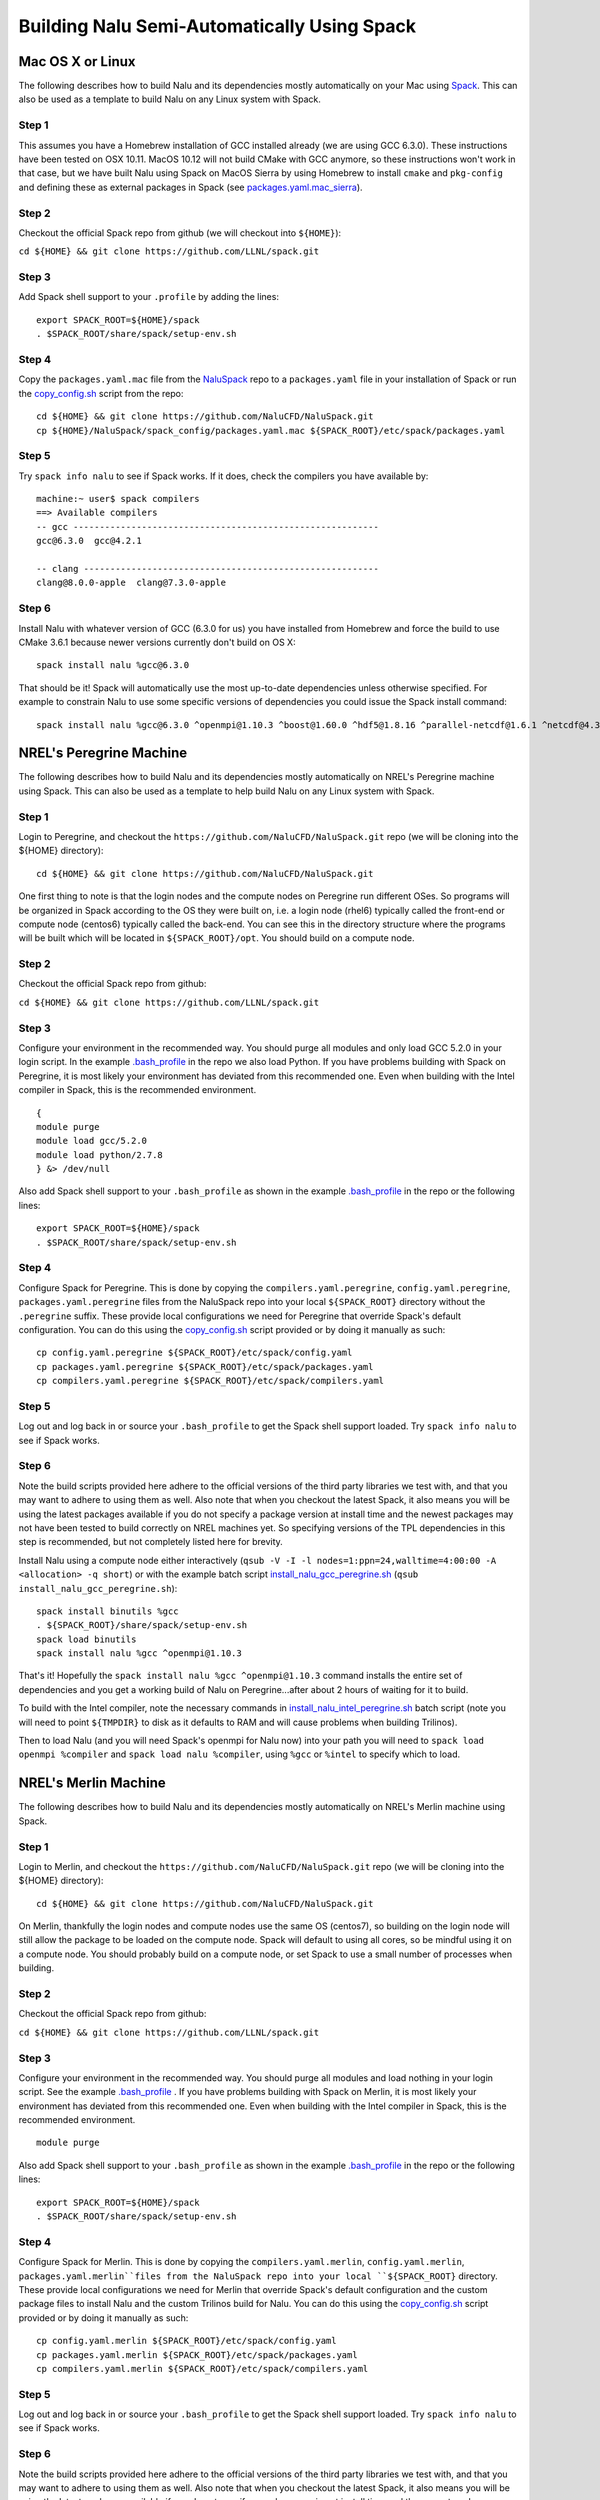 Building Nalu Semi-Automatically Using Spack
============================================

Mac OS X or Linux
-----------------

The following describes how to build Nalu and its dependencies
mostly automatically on your Mac using 
`Spack <https://spack.readthedocs.io/en/latest>`__. 
This can also be used as a template to build Nalu on any 
Linux system with Spack.

Step 1
~~~~~~

This assumes you have a Homebrew installation of GCC installed already 
(we are using GCC 6.3.0). These instructions have been tested on OSX 10.11. MacOS 10.12 
will not build CMake with GCC anymore, so these instructions won't work 
in that case, but we have built Nalu using Spack on MacOS Sierra by
using Homebrew to install ``cmake`` and ``pkg-config`` and defining these 
as external packages in Spack (see 
`packages.yaml.mac_sierra <https://github.com/NaluCFD/NaluSpack/blob/master/spack_config/packages.yaml.mac_sierra>`__).

Step 2
~~~~~~

Checkout the official Spack repo from github (we will checkout into ``${HOME}``):

``cd ${HOME} && git clone https://github.com/LLNL/spack.git``

Step 3
~~~~~~

Add Spack shell support to your ``.profile`` by adding the lines:

::

    export SPACK_ROOT=${HOME}/spack
    . $SPACK_ROOT/share/spack/setup-env.sh

Step 4
~~~~~~

Copy the ``packages.yaml.mac`` file from the 
`NaluSpack <https://github.com/NaluCFD/NaluSpack>`__ repo to
a ``packages.yaml`` file in your installation of Spack or run the 
`copy_config.sh <https://github.com/NaluCFD/NaluSpack/blob/master/spack_config/copy_config.sh>`__
script from the repo:

::

    cd ${HOME} && git clone https://github.com/NaluCFD/NaluSpack.git
    cp ${HOME}/NaluSpack/spack_config/packages.yaml.mac ${SPACK_ROOT}/etc/spack/packages.yaml

Step 5
~~~~~~

Try ``spack info nalu`` to see if Spack works. If it does, check the
compilers you have available by:

::

    machine:~ user$ spack compilers
    ==> Available compilers
    -- gcc ----------------------------------------------------------
    gcc@6.3.0  gcc@4.2.1

    -- clang --------------------------------------------------------
    clang@8.0.0-apple  clang@7.3.0-apple

Step 6
~~~~~~

Install Nalu with whatever version of GCC (6.3.0 for us) you have
installed from Homebrew and force the build to use CMake 3.6.1 because
newer versions currently don't build on OS X:

::

    spack install nalu %gcc@6.3.0

That should be it! Spack will automatically use the most up-to-date dependencies 
unless otherwise specified. For example to constrain Nalu to use some specific 
versions of dependencies you could issue the Spack install command:

::

    spack install nalu %gcc@6.3.0 ^openmpi@1.10.3 ^boost@1.60.0 ^hdf5@1.8.16 ^parallel-netcdf@1.6.1 ^netcdf@4.3.3.1


NREL's Peregrine Machine
------------------------

The following describes how to build Nalu and its dependencies
mostly automatically on NREL's Peregrine machine using Spack. This can also be
used as a template to help build Nalu on any Linux system with Spack.

Step 1
~~~~~~

Login to Peregrine, and checkout the ``https://github.com/NaluCFD/NaluSpack.git`` 
repo (we will be cloning into the ${HOME} directory):

::

   cd ${HOME} && git clone https://github.com/NaluCFD/NaluSpack.git

One first thing to note is that the login nodes and the compute nodes on Peregrine 
run different OSes. So programs will be organized in Spack according to the OS 
they were built on, i.e. a login node (rhel6) typically called the front-end or 
compute node (centos6) typically called the back-end. You can see this in the 
directory structure where the programs will be built which will be located 
in ``${SPACK_ROOT}/opt``. You should build on a compute node.

Step 2
~~~~~~

Checkout the official Spack repo from github:

``cd ${HOME} && git clone https://github.com/LLNL/spack.git``

Step 3
~~~~~~

Configure your environment in the recommended way. You should purge all 
modules and only load GCC 5.2.0 in your login script. In the example 
`.bash_profile <https://github.com/NaluCFD/NaluSpack/blob/master/spack_config/dot_bash_profile_peregrine.sh>`__
in the repo we also load Python. If you have problems building with Spack on 
Peregrine, it is most likely your environment has deviated from this 
recommended one. Even when building with the Intel compiler in Spack, 
this is the recommended environment.

::

   {
   module purge
   module load gcc/5.2.0
   module load python/2.7.8
   } &> /dev/null

Also add Spack shell support to your ``.bash_profile`` as shown in the example 
`.bash_profile <https://github.com/NaluCFD/NaluSpack/blob/master/spack_config/dot_bash_profile_peregrine.sh>`__
in the repo or the following lines:

::

   export SPACK_ROOT=${HOME}/spack
   . $SPACK_ROOT/share/spack/setup-env.sh

Step 4
~~~~~~

Configure Spack for Peregrine. This is done by copying the ``compilers.yaml.peregrine``, 
``config.yaml.peregrine``, ``packages.yaml.peregrine`` 
files from the NaluSpack repo into your local ``${SPACK_ROOT}`` directory without 
the ``.peregrine`` suffix. These provide local configurations we need for Peregrine that override Spack's 
default configuration. You can do this using the
`copy_config.sh <https://github.com/NaluCFD/NaluSpack/blob/master/spack_config/copy_config.sh>`__
script provided or by doing it manually as such:

::

   cp config.yaml.peregrine ${SPACK_ROOT}/etc/spack/config.yaml
   cp packages.yaml.peregrine ${SPACK_ROOT}/etc/spack/packages.yaml
   cp compilers.yaml.peregrine ${SPACK_ROOT}/etc/spack/compilers.yaml

Step 5
~~~~~~

Log out and log back in or source your ``.bash_profile`` to get the Spack 
shell support loaded. Try ``spack info nalu`` to see if Spack works.

Step 6
~~~~~~

Note the build scripts provided here adhere to the official versions of the third party libraries 
we test with, and that you may want to adhere to using them as well. Also note that
when you checkout the latest Spack, it also means you will be using the latest packages 
available if you do not specify a package version at install time and the newest packages 
may not have been tested to build correctly on NREL machines yet. So specifying
versions of the TPL dependencies in this step is recommended, but not completely listed 
here for brevity.

Install Nalu using a compute node either interactively 
(``qsub -V -I -l nodes=1:ppn=24,walltime=4:00:00 -A <allocation> -q short``) 
or with the example batch script  
`install_nalu_gcc_peregrine.sh <https://github.com/NaluCFD/NaluSpack/blob/master/install_scripts/install_nalu_gcc_peregrine.sh>`__
(``qsub install_nalu_gcc_peregrine.sh``):

::

   spack install binutils %gcc
   . ${SPACK_ROOT}/share/spack/setup-env.sh
   spack load binutils
   spack install nalu %gcc ^openmpi@1.10.3

That's it! Hopefully the ``spack install nalu %gcc ^openmpi@1.10.3`` 
command installs the entire set of dependencies and you get a working build 
of Nalu on Peregrine...after about 2 hours of waiting for it to build.

To build with the Intel compiler, note the necessary commands in 
`install_nalu_intel_peregrine.sh <https://github.com/NaluCFD/NaluSpack/blob/master/install_scripts/install_nalu_intel_peregrine.sh>`__ 
batch script (note you will need to point ``${TMPDIR}`` to disk as it defaults to 
RAM and will cause problems when building Trilinos).

Then to load Nalu (and you will need Spack's openmpi for Nalu now) into your path you 
will need to ``spack load openmpi %compiler`` and ``spack load nalu %compiler``, using 
``%gcc`` or ``%intel`` to specify which to load.

NREL's Merlin Machine
---------------------

The following describes how to build Nalu and its dependencies
mostly automatically on NREL's Merlin machine using Spack.

Step 1
~~~~~~

Login to Merlin, and checkout the ``https://github.com/NaluCFD/NaluSpack.git`` 
repo (we will be cloning into the ${HOME} directory):

::

   cd ${HOME} && git clone https://github.com/NaluCFD/NaluSpack.git

On Merlin, thankfully the login nodes and compute nodes use the same OS (centos7), 
so building on the login node will still allow the package to be loaded on the compute node.
Spack will default to using all cores, so be mindful using it on a compute node. You should probably 
build on a compute node, or set Spack to use a small number of processes when building.

Step 2
~~~~~~

Checkout the official Spack repo from github:

``cd ${HOME} && git clone https://github.com/LLNL/spack.git``

Step 3
~~~~~~

Configure your environment in the recommended way. You should purge all 
modules and load nothing in your login script. See the example 
`.bash_profile <https://github.com/NaluCFD/NaluSpack/blob/master/spack_config/dot_bash_profile_merlin.sh>`__
. If you have problems building with Spack on 
Merlin, it is most likely your environment has deviated from this 
recommended one. Even when building with the Intel compiler in Spack, 
this is the recommended environment.

::

   module purge

Also add Spack shell support to your ``.bash_profile`` as shown in the example 
`.bash_profile <https://github.com/NaluCFD/NaluSpack/blob/master/spack_config/dot_bash_profile_merlin.sh>`__
in the repo or the following lines:

::

   export SPACK_ROOT=${HOME}/spack
   . $SPACK_ROOT/share/spack/setup-env.sh

Step 4
~~~~~~

Configure Spack for Merlin. This is done by copying the ``compilers.yaml.merlin``, 
``config.yaml.merlin``, ``packages.yaml.merlin``files from the NaluSpack repo into your local
``${SPACK_ROOT}`` directory. These provide local configurations we need for Merlin that override Spack's 
default configuration and the custom package files to install Nalu and the custom 
Trilinos build for Nalu. You can do this using the
`copy_config.sh <https://github.com/NaluCFD/NaluSpack/blob/master/spack_config/copy_config.sh>`__
script provided or by doing it manually as such:

::

   cp config.yaml.merlin ${SPACK_ROOT}/etc/spack/config.yaml
   cp packages.yaml.merlin ${SPACK_ROOT}/etc/spack/packages.yaml
   cp compilers.yaml.merlin ${SPACK_ROOT}/etc/spack/compilers.yaml

Step 5
~~~~~~

Log out and log back in or source your ``.bash_profile`` to get the Spack 
shell support loaded. Try ``spack info nalu`` to see if Spack works.

Step 6
~~~~~~

Note the build scripts provided here adhere to the official versions of the third party libraries 
we test with, and that you may want to adhere to using them as well. Also note that
when you checkout the latest Spack, it also means you will be using the latest packages 
available if you do not specify a package version at install time and the newest packages 
may not have been tested to build correctly on NREL machines yet. So specifying
versions of the TPL dependencies in this step is recommended, but not completely listed 
here for brevity.

Install Nalu using a compute node either interactively 
(``qsub -V -I -l nodes=1:ppn=24,walltime=4:00:00 -A <allocation> -q batch``) 
or with the example batch script  
`install_nalu_gcc_merlin.sh <https://github.com/NaluCFD/NaluSpack/blob/master/install_scripts/install_nalu_gcc_merlin.sh>`__
(``qsub install_nalu_gcc_merlin.sh``):

::

   spack install nalu %gcc ^openmpi@1.10.3

That's it! Hopefully that command installs the entire set of dependencies 
and you get a working build of Nalu on Merlin.

To build with the Intel compiler, note the necessary commands in 
`install_nalu_intel_merlin.sh <https://github.com/NaluCFD/NaluSpack/blob/master/install_scripts/install_nalu_intel_merlin.sh>`__ 
batch script (note you will need to point ``${TMPDIR}`` to disk).

Then to load Nalu (and you will need Spack's openmpi for Nalu now) into your path you 
will need to ``spack load openmpi %compiler`` and ``spack load nalu %compiler``, using 
``%gcc`` or ``%intel`` to specify which to load.


Development Build of Nalu
-------------------------

When building Nalu with Spack, Spack will cache downloaded archive files such as
``*.tar.gz`` files. However, by default Spack will also erase extracted or
checked out ('staged') source files after it has built a package successfully. 
Therefore if your build succeeds, Spack will have erased the Nalu source code 
it checked out from Github. 

The recommended way to get a version of Nalu you can develop in 
is to checkout Nalu yourself outside of Spack and build this version 
using the dependencies Spack has built for you. To do so, checkout Nalu:

::

   git clone https://github.com/NaluCFD/Nalu.git

Next, create your own directory to build in, or use the existing ``build`` directory in Nalu to 
run the CMake configuration. When running the CMake configuration, point Nalu to 
the dependencies by using ``spack location -i <package>``. For example in the 
``build`` directory run:

::

   cmake -DTrilinos_DIR:PATH=`spack location -i nalu-trilinos` \
         -DYAML_DIR:PATH=`spack location -i yaml-cpp` \
         -DCMAKE_BUILD_TYPE=RELEASE \
         ..
   make

There is also a script available for this `here <https://github.com/NaluCFD/NaluSpack/blob/master/spack_config/do-configNalu-Spack.sh>`__. This should allow you to have 
a build of Nalu in which you are able to continuosly modify the source code and rebuild.


Development Build of Trilinos 
-----------------------------

If you want to go even further into having a development build of Trilinos while
using TPLs Spack has built for you, checkout Trilinos somewhere and see the example configure 
script for Trilinos `here <https://github.com/NaluCFD/NaluSpack/blob/master/spack_config/do-configTrilinos-Spack.sh>`__.
